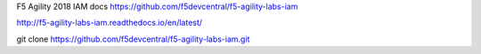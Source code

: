 F5 Agility 2018 IAM docs
https://github.com/f5devcentral/f5-agility-labs-iam

http://f5-agility-labs-iam.readthedocs.io/en/latest/

git clone https://github.com/f5devcentral/f5-agility-labs-iam.git
